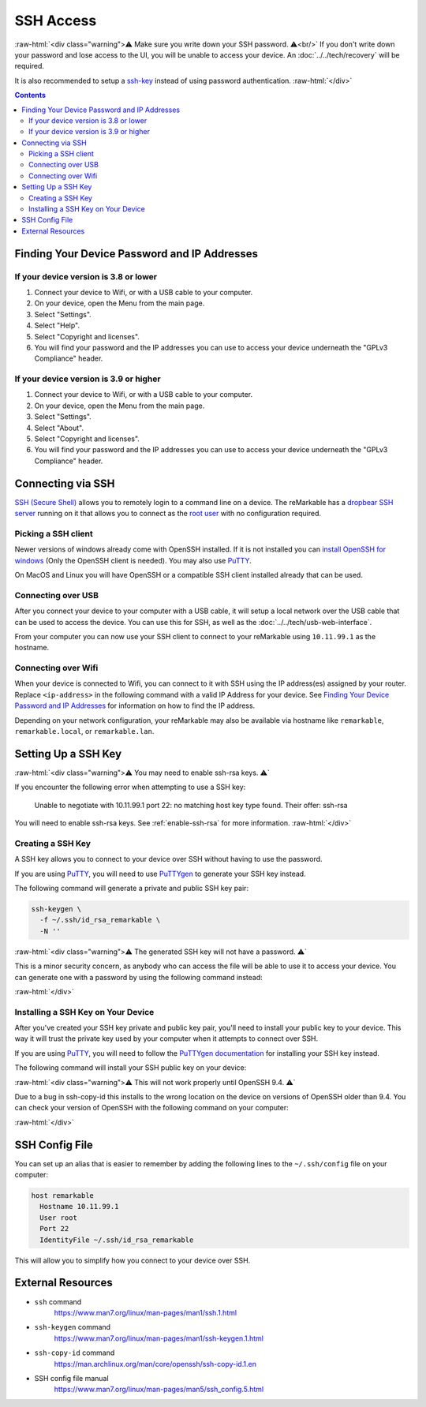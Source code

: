 ==========
SSH Access
==========

:raw-html:`<div class="warning">⚠️ Make sure you write down your SSH password. ⚠️<br/>`
If you don't write down your password and lose access to the UI, you will be unable to access your device. An :doc:`../../tech/recovery` will be required.

It is also recommended to setup a `ssh-key`_ instead of using password authentication.
:raw-html:`</div>`

.. contents:: Contents
   :local:
   :backlinks: none

Finding Your Device Password and IP Addresses
=============================================

If your device version is 3.8 or lower
--------------------------------------
1. Connect your device to Wifi, or with a USB cable to your computer.
2. On your device, open the Menu from the main page.
3. Select "Settings".
4. Select "Help".
5. Select "Copyright and licenses".
6. You will find your password and the IP addresses you can use to access your device underneath the "GPLv3 Compliance" header.

If your device version is 3.9 or higher
---------------------------------------
1. Connect your device to Wifi, or with a USB cable to your computer.
2. On your device, open the Menu from the main page.
3. Select "Settings".
4. Select "About".
5. Select "Copyright and licenses".
6. You will find your password and the IP addresses you can use to access your device underneath the "GPLv3 Compliance" header.

Connecting via SSH
==================

`SSH (Secure Shell) <https://en.wikipedia.org/wiki/Secure_Shell>`_ allows you to remotely login to a command line on a device. The reMarkable has a `dropbear SSH server <https://matt.ucc.asn.au/dropbear/dropbear.html>`_ running on it that allows you to connect as the `root user <https://en.wikipedia.org/wiki/Superuser>`_ with no configuration required.

Picking a SSH client
--------------------

Newer versions of windows already come with OpenSSH installed. If it is not installed you can `install OpenSSH for windows <https://learn.microsoft.com/en-us/windows-server/administration/openssh/openssh_install_firstuse?tabs=gui>`_ (Only the OpenSSH client is needed). You may also use `PuTTY <https://www.chiark.greenend.org.uk/~sgtatham/putty/>`_.

On MacOS and Linux you will have OpenSSH or a compatible SSH client installed already that can be used.

Connecting over USB
-------------------

After you connect your device to your computer with a USB cable, it will setup a local network over the USB cable that can be used to access the device. You can use this for SSH, as well as the :doc:`../../tech/usb-web-interface`.

From your computer you can now use your SSH client to connect to your reMarkable using ``10.11.99.1`` as the hostname.

.. tabs::

  .. code-tab:: bash Linux

    ssh root@10.11.99.1

  .. code-tab:: bash macOS

    ssh root@10.11.99.1

  .. code-tab:: bat Windows (CMD)

    ssh root@10.11.99.1

  .. code-tab:: pwsh Windows (PowerShell)

    ssh root@10.11.99.1

Connecting over Wifi
--------------------

When your device is connected to Wifi, you can connect to it with SSH using the IP address(es) assigned by your router. Replace ``<ip-address>`` in the following command with a valid IP Address for your device. See `Finding Your Device Password and IP Addresses`_ for information on how to find the IP address.

.. tabs::

  .. code-tab:: bash Linux

    ssh root@<ip-address>

  .. code-tab:: bash macOS

    ssh root@<ip-address>

  .. code-tab:: bat Windows (CMD)

    ssh root@<ip-address>

  .. code-tab:: pwsh Windows (PowerShell)

    ssh root@<ip-address>

Depending on your network configuration, your reMarkable may also be available via hostname like ``remarkable``, ``remarkable.local``, or ``remarkable.lan``.

.. tabs::

  .. code-tab:: bash Linux

    ssh root@remarkable
    ssh root@remarkable.local
    ssh root@remarkable.lan

  .. code-tab:: bash macOS

    ssh root@remarkable
    ssh root@remarkable.local
    ssh root@remarkable.lan

  .. code-tab:: bat Windows (CMD)

    ssh root@remarkable
    ssh root@remarkable.local
    ssh root@remarkable.lan

  .. code-tab:: pwsh Windows (PowerShell)

    ssh root@remarkable
    ssh root@remarkable.local
    ssh root@remarkable.lan

.. _ssh-key:

Setting Up a SSH Key
====================

:raw-html:`<div class="warning">⚠️ You may need to enable ssh-rsa keys. ⚠️`

If you encounter the following error when attempting to use a SSH key:

  Unable to negotiate with 10.11.99.1 port 22: no matching host key type found. Their offer: ssh-rsa

You will need to enable ssh-rsa keys. See :ref:`enable-ssh-rsa` for more information.
:raw-html:`</div>`

Creating a SSH Key
-------------------

A SSH key allows you to connect to your device over SSH without having to use the password.

If you are using `PuTTY <https://www.chiark.greenend.org.uk/~sgtatham/putty/>`_, you will need to use `PuTTYgen <https://the.earth.li/~sgtatham/putty/0.78/htmldoc/Chapter8.html#pubkey-puttygen>`_ to generate your SSH key instead.

The following command will generate a private and public SSH key pair:

.. code-block:: shell

  ssh-keygen \
    -f ~/.ssh/id_rsa_remarkable \
    -N ''

.. tabs::

  .. code-tab:: bash Linux

    ssh-keygen \
      -f ~/.ssh/id_rsa_remarkable \
      -N ''

  .. code-tab:: bash macOS

    ssh-keygen \
      -f ~/.ssh/id_rsa_remarkable \
      -N ''

  .. code-tab:: bat Windows (CMD)

    ssh-keygen ^
      -f %userprofile%\.ssh\id_rsa_remarkable ^
      -N ""

  .. code-tab:: pwsh Windows (PowerShell)

    ssh-keygen `
      -f ~/.ssh/id_rsa_remarkable `
      -N ''

:raw-html:`<div class="warning">⚠️ The generated SSH key will not have a password. ⚠️`

This is a minor security concern, as anybody who can access the file will be able to use it to access your device. You can generate one with a password by using the following command instead:

.. tabs::

  .. code-tab:: bash Linux

    ssh-keygen -f ~/.ssh/id_rsa_remarkable

  .. code-tab:: bash macOS

    ssh-keygen -f ~/.ssh/id_rsa_remarkable

  .. code-tab:: bat Windows (CMD)

    ssh-keygen -f %userprofile%\.ssh\id_rsa_remarkable

  .. code-tab:: pwsh Windows (PowerShell)

    ssh-keygen -f ~/.ssh/id_rsa_remarkable

:raw-html:`</div>`

Installing a SSH Key on Your Device
-----------------------------------

After you've created your SSH key private and public key pair, you'll need to install your public key to your device. This way it will trust the private key used by your computer when it attempts to connect over SSH.

If you are using `PuTTY <https://www.chiark.greenend.org.uk/~sgtatham/putty/>`_, you will need to follow the `PuTTYgen documentation <https://the.earth.li/~sgtatham/putty/0.78/htmldoc/Chapter8.html#pubkey-gettingready>`_ for installing your SSH key instead.

The following command will install your SSH public key on your device:

.. tabs::

  .. code-tab:: bash Linux

    ssh-copy-id \
      -i ~/.ssh/id_rsa_remarkable \
      root@10.11.99.1

  .. code-tab:: bash macOS

    ssh-copy-id \
      -i ~/.ssh/id_rsa_remarkable \
      root@10.11.99.1

  .. code-tab:: bat Windows (CMD)

    ssh root@10.11.99.1 ^
      mkdir -p -m 700 /home/root/.ssh
    type %userprofile%\.ssh\id_rsa_remarkable.pub ^
    | ssh root@10.11.99.1 ^
      tee -a /home/root/.ssh/authorized_keys
    ssh root@10.11.99.1 ^
      chmod 600 /home/root/.ssh/authorized_keys

  .. code-tab:: pwsh Windows (PowerShell)

    ssh root@10.11.99.1 `
      mkdir -p -m 700 /home/root/.ssh
    type ~/.ssh/id_rsa_remarkable.pub `
    | ssh root@10.11.99.1 `
      tee -a /home/root/.ssh/authorized_keys
    ssh root@10.11.99.1 `
      chmod 600 /home/root/.ssh/authorized_keys

:raw-html:`<div class="warning">⚠️ This will not work properly until OpenSSH 9.4. ⚠️`

Due to a bug in ssh-copy-id this installs to the wrong location on the device on versions of OpenSSH older than 9.4. You can check your version of OpenSSH with the following command on your computer:


.. tabs::

  .. code-tab:: bash Linux

    ssh -V

  .. code-tab:: bash macOS

    ssh -V

  .. code-tab:: bat Windows (CMD)

    ssh -V

  .. code-tab:: pwsh Windows (PowerShell)

    ssh -V

.. raw:: html

  <p>For these versions you can use the following commands to install your public key instead:</p>

.. tabs::

  .. code-tab:: bash Linux

    ssh root@10.11.99.1 \
      mkdir -p -m 700 /home/root/.ssh
    cat ~/.ssh/id_rsa_remarkable.pub \
    | ssh root@10.11.99.1 \
      tee -a /home/root/.ssh/authorized_keys
    ssh root@10.11.99.1 \
      chmod 600 /home/root/.ssh/authorized_keys

  .. code-tab:: bash macOS

    ssh root@10.11.99.1 \
      mkdir -p -m 700 /home/root/.ssh
    cat ~/.ssh/id_rsa_remarkable.pub \
    | ssh root@10.11.99.1 \
      tee -a /home/root/.ssh/authorized_keys
    ssh root@10.11.99.1 \
      chmod 600 /home/root/.ssh/authorized_keys

  .. code-tab:: bat Windows (CMD)

    ssh root@10.11.99.1 ^
      mkdir -p -m 700 /home/root/.ssh
    type %userprofile%\.ssh\id_rsa_remarkable.pub ^
    | ssh root@10.11.99.1 ^
      tee -a /home/root/.ssh/authorized_keys
    ssh root@10.11.99.1 ^
      chmod 600 /home/root/.ssh/authorized_keys

  .. code-tab:: pwsh Windows (PowerShell)

    ssh root@10.11.99.1 `
      mkdir -p -m 700 /home/root/.ssh
    type ~/.ssh/id_rsa_remarkable.pub `
    | ssh root@10.11.99.1 `
      tee -a /home/root/.ssh/authorized_keys
    ssh root@10.11.99.1 `
      chmod 600 /home/root/.ssh/authorized_keys

:raw-html:`</div>`

.. _ssh_config:

SSH Config File
===============
You can set up an alias that is easier to remember by adding the following lines to the ``~/.ssh/config`` file on your computer:

.. code-block:: text

  host remarkable
    Hostname 10.11.99.1
    User root
    Port 22
    IdentityFile ~/.ssh/id_rsa_remarkable

This will allow you to simplify how you connect to your device over SSH.

.. tabs::

  .. code-tab:: bash Linux

    ssh remarkable

  .. code-tab:: bash macOS

    ssh remarkable

  .. code-tab:: bat Windows (CMD)

    ssh remarkable

  .. code-tab:: pwsh Windows (PowerShell)

    ssh remarkable

External Resources
==================

- ``ssh`` command
   https://www.man7.org/linux/man-pages/man1/ssh.1.html
- ``ssh-keygen`` command
   https://www.man7.org/linux/man-pages/man1/ssh-keygen.1.html
- ``ssh-copy-id`` command
   https://man.archlinux.org/man/core/openssh/ssh-copy-id.1.en
- SSH config file manual
   https://www.man7.org/linux/man-pages/man5/ssh_config.5.html

